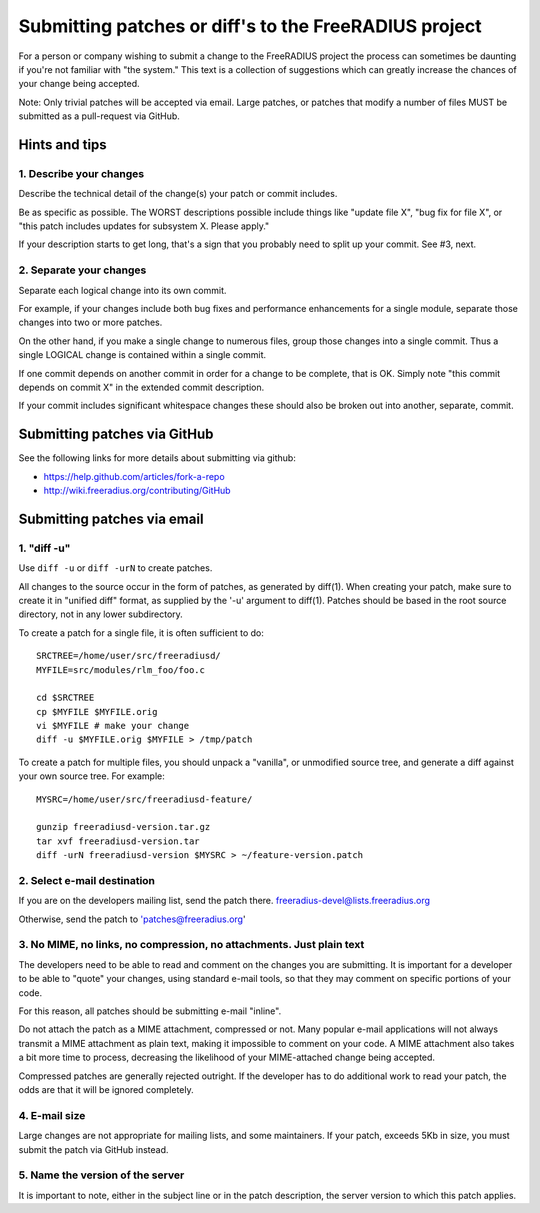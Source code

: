 Submitting patches or diff's to the FreeRADIUS project
======================================================

For a person or company wishing to submit a change to the FreeRADIUS project
the process can sometimes be daunting if you're not familiar with "the system."
This text is a collection of suggestions which can greatly increase the chances
of your change being accepted.

Note: Only trivial patches will be accepted via email. Large patches, or
patches that modify a number of files MUST be submitted as a pull-request via
GitHub.

Hints and tips
--------------

1. Describe your changes
~~~~~~~~~~~~~~~~~~~~~~~~

Describe the technical detail of the change(s) your patch or commit includes.

Be as specific as possible. The WORST descriptions possible include things like
"update file X", "bug fix for file X", or "this patch includes updates for
subsystem X. Please apply."

If your description starts to get long, that's a sign that you probably need to
split up your commit. See #3, next.

2. Separate your changes
~~~~~~~~~~~~~~~~~~~~~~~~

Separate each logical change into its own commit.

For example, if your changes include both bug fixes and performance
enhancements for a single module, separate those changes into two or more
patches.

On the other hand, if you make a single change to numerous files, group those
changes into a single commit.  Thus a single LOGICAL change is contained within
a single commit.

If one commit depends on another commit in order for a change to be complete,
that is OK. Simply note "this commit depends on commit X" in the extended
commit description.

If your commit includes significant whitespace changes these should also be
broken out into another, separate, commit.

Submitting patches via GitHub
-----------------------------

See the following links for more details about submitting via github:

- https://help.github.com/articles/fork-a-repo
- http://wiki.freeradius.org/contributing/GitHub

Submitting patches via email
----------------------------

1. "diff -u"
~~~~~~~~~~~~
Use ``diff -u`` or ``diff -urN`` to create patches.

All changes to the source occur in the form of patches, as generated by
diff(1).  When creating your patch, make sure to create it in "unified diff"
format, as supplied by the '-u' argument to diff(1). Patches should be based in
the root source directory, not in any lower subdirectory.

To create a patch for a single file, it is often sufficient to do::

   SRCTREE=/home/user/src/freeradiusd/
   MYFILE=src/modules/rlm_foo/foo.c

   cd $SRCTREE
   cp $MYFILE $MYFILE.orig
   vi $MYFILE # make your change
   diff -u $MYFILE.orig $MYFILE > /tmp/patch

To create a patch for multiple files, you should unpack a "vanilla", or
unmodified source tree, and generate a diff against your own source tree. For
example::

   MYSRC=/home/user/src/freeradiusd-feature/

   gunzip freeradiusd-version.tar.gz
   tar xvf freeradiusd-version.tar
   diff -urN freeradiusd-version $MYSRC > ~/feature-version.patch


2. Select e-mail destination
~~~~~~~~~~~~~~~~~~~~~~~~~~~~

If you are on the developers mailing list, send the patch there.
freeradius-devel@lists.freeradius.org

Otherwise, send the patch to 'patches@freeradius.org'

3. No MIME, no links, no compression, no attachments. Just plain text
~~~~~~~~~~~~~~~~~~~~~~~~~~~~~~~~~~~~~~~~~~~~~~~~~~~~~~~~~~~~~~~~~~~~~

The developers need to be able to read and comment on the changes you are
submitting. It is important for a developer to be able to "quote" your changes,
using standard e-mail tools, so that they may comment on specific portions of
your code.

For this reason, all patches should be submitting e-mail "inline".

Do not attach the patch as a MIME attachment, compressed or not. Many popular
e-mail applications will not always transmit a MIME attachment as plain text,
making it impossible to comment on your code. A MIME attachment also takes a
bit more time to process, decreasing the likelihood of your MIME-attached
change being accepted.

Compressed patches are generally rejected outright.  If the developer has to do
additional work to read your patch, the odds are that it will be ignored
completely.

4. E-mail size
~~~~~~~~~~~~~~

Large changes are not appropriate for mailing lists, and some maintainers. If
your patch, exceeds 5Kb in size, you must submit the patch via GitHub instead.

5. Name the version of the server
~~~~~~~~~~~~~~~~~~~~~~~~~~~~~~~~~

It is important to note, either in the subject line or in the patch
description, the server version to which this patch applies.
